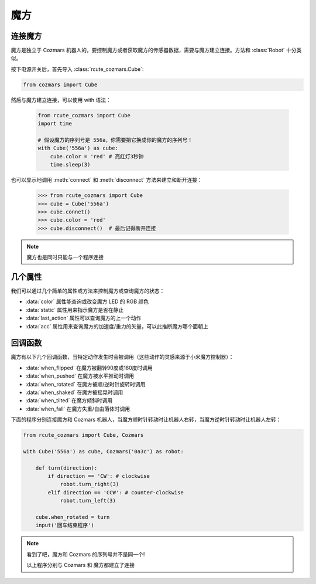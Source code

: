 魔方
==============

连接魔方
----------

魔方是独立于 Cozmars 机器人的，要控制魔方或者获取魔方的传感器数据，需要与魔方建立连接。方法和 :class:`Robot` 十分类似。

按下电源开关后，首先导入 :class:`rcute_cozmars.Cube`:

.. code:: python

    from cozmars import Cube

.. raw:: html

    <style> .red {color:#E74C3C;} </style>

.. role:: red

然后与魔方建立连接，可以使用 :red:`with` 语法：

    .. code:: python

        from rcute_cozmars import Cube
        import time

        # 假设魔方的序列号是 556a，你需要把它换成你的魔方的序列号！
        with Cube('556a') as cube:
            cube.color = 'red' # 亮红灯3秒钟
            time.sleep(3)

也可以显示地调用 :meth:`connect` 和 :meth:`disconnect` 方法来建立和断开连接：


    >>> from rcute_cozmars import Cube
    >>> cube = Cube('556a')
    >>> cube.connet()
    >>> cube.color = 'red'
    >>> cube.disconnect()  # 最后记得断开连接


.. note::

    魔方也是同时只能与一个程序连接

几个属性
---------------

我们可以通过几个简单的属性或方法来控制魔方或查询魔方的状态：

- :data:`color` 属性能查询或改变魔方 LED 的 RGB 颜色
- :data:`static` 属性用来指示魔方是否在静止
- :data:`last_action` 属性可以查询魔方的上一个动作
- :data:`acc` 属性用来查询魔方的加速度/重力的矢量，可以此推断魔方哪个面朝上

回调函数
-----------

魔方有以下几个回调函数，当特定动作发生时会被调用（这些动作的灵感来源于小米魔方控制器）：

- :data:`when_flipped` 在魔方被翻转90度或180度时调用
- :data:`when_pushed` 在魔方被水平推动时调用
- :data:`when_rotated` 在魔方被顺/逆时针旋转时调用
- :data:`when_shaked` 在魔方被摇晃时调用
- :data:`when_tilted` 在魔方倾斜时调用
- :data:`when_fall` 在魔方失重/自由落体时调用

下面的程序分别连接魔方和 Cozmars 机器人，当魔方顺时针转动时让机器人右转，当魔方逆时针转动时让机器人左转：

.. code:: python

    from rcute_cozmars import Cube, Cozmars

    with Cube('556a') as cube, Cozmars('0a3c') as robot:

        def turn(direction):
            if direction == 'CW': # clockwise
                robot.turn_right(3)
            elif direction == 'CCW': # counter-clockwise
                robot.turn_left(3)

        cube.when_rotated = turn
        input('回车结束程序')

.. note::

    看到了吧，魔方和 Cozmars 的序列号并不是同一个!

    以上程序分别与 Cozmars 和 魔方都建立了连接


.. seealso::

    `rcute_cozmars.Cube <../api/cube.html>`_